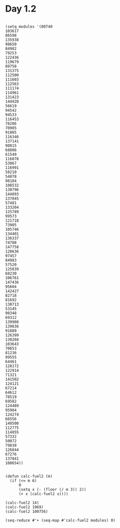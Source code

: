 * Day 1.2

#+BEGIN_SRC elisp

  (setq modules '(80740
  103617
  86598
  135938
  98650
  84982
  79253
  122436
  119679
  89758
  131375
  112500
  111603
  112563
  111174
  114961
  131423
  144920
  56619
  94542
  94533
  116453
  78286
  70985
  91005
  116346
  137141
  90815
  68806
  61549
  116078
  53067
  116991
  58210
  54878
  98184
  108532
  130796
  144893
  137845
  57481
  133204
  125789
  99573
  121718
  73905
  105746
  134401
  136337
  74788
  147758
  128636
  97457
  84983
  57520
  125839
  68230
  106761
  147436
  95604
  142427
  82718
  81692
  138713
  53145
  90348
  69312
  139908
  139836
  91889
  126399
  130204
  103643
  70653
  81236
  99555
  64461
  128172
  122914
  71321
  141502
  124121
  67214
  64612
  78519
  69582
  124489
  95904
  124274
  66556
  140500
  112775
  114855
  57332
  50072
  79830
  126844
  67276
  137841
  108654))


  (defun calc-fuel2 (m)
    (if (<= m 6)
        0
        (setq x (- (floor (/ m 3)) 2))
        (+ x (calc-fuel2 x))))

  (calc-fuel2 14)
  (calc-fuel2 1969)
  (calc-fuel2 100756)

  (seq-reduce #'+ (seq-map #'calc-fuel2 modules) 0)

#+END_SRC

#+RESULTS:
: 5083370
